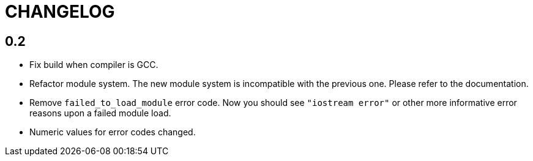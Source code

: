 = CHANGELOG

== 0.2

* Fix build when compiler is GCC.
* Refactor module system. The new module system is incompatible with the
  previous one. Please refer to the documentation.
* Remove `failed_to_load_module` error code. Now you should see `"iostream
  error"` or other more informative error reasons upon a failed module load.
* Numeric values for error codes changed.
